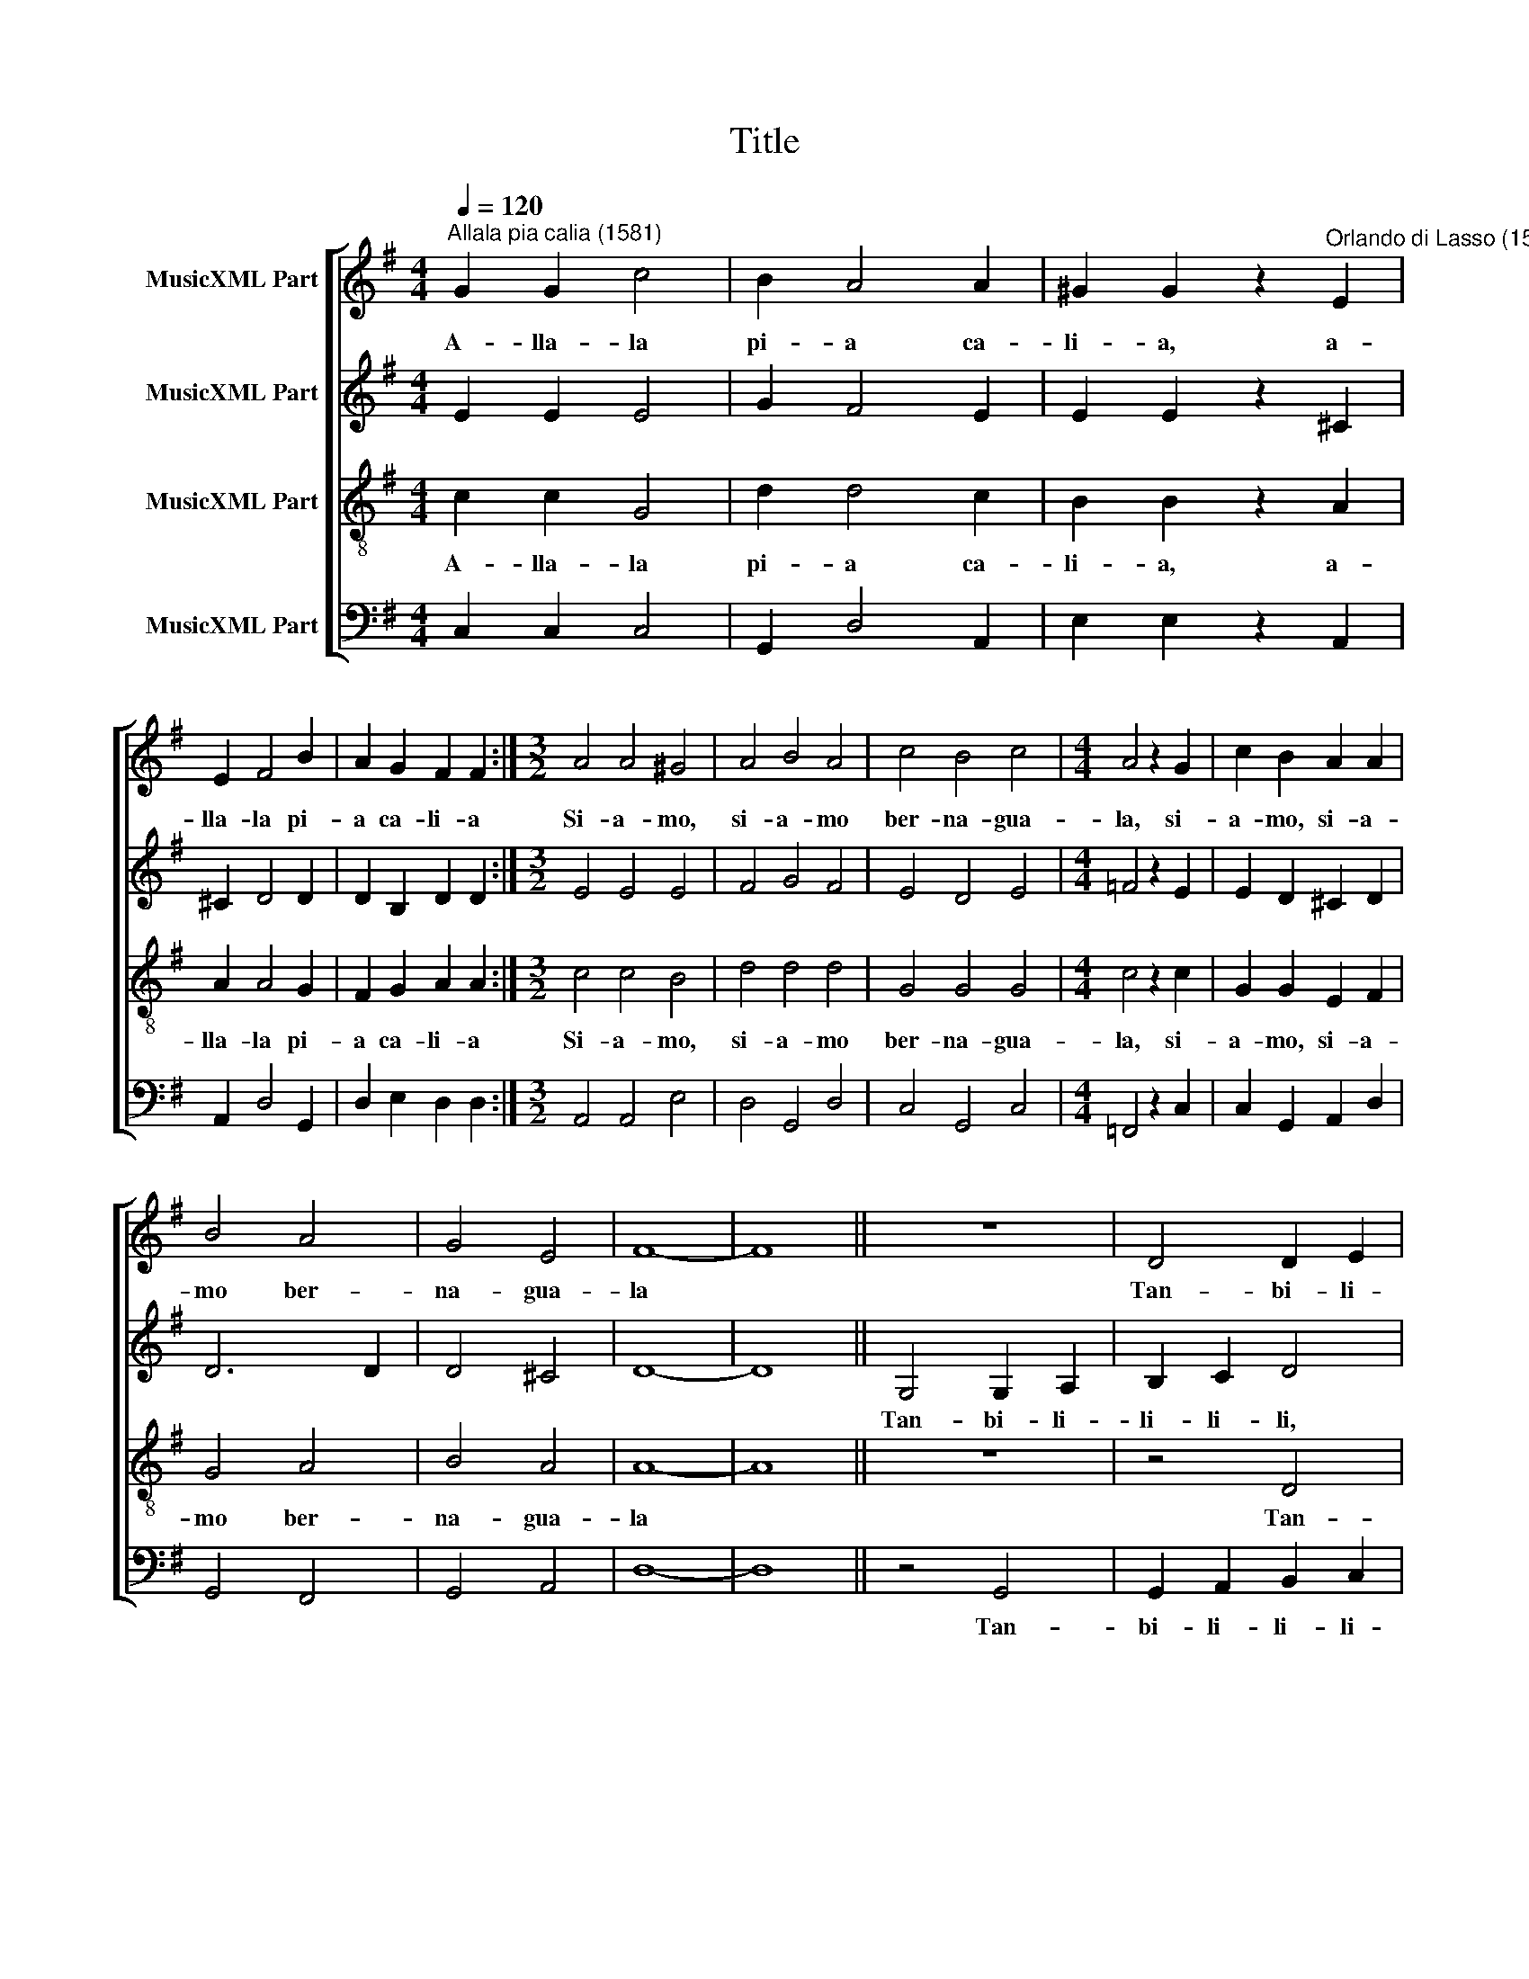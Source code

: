X:1
T:Title
%%score [ 1 2 3 4 ]
L:1/8
Q:1/4=120
M:4/4
K:G
V:1 treble nm="MusicXML Part"
V:2 treble nm="MusicXML Part"
V:3 treble-8 nm="MusicXML Part"
V:4 bass nm="MusicXML Part"
V:1
"^Allala pia calia (1581)" G2 G2 c4 | B2 A4 A2 | ^G2 G2 z2"^Orlando di Lasso (1532-1594)" E2 | %3
w: A- lla- la|pi- a ca-|li- a, a-|
 E2 F4 B2 | A2 G2 F2 F2 :|[M:3/2] A4 A4 ^G4 | A4 B4 A4 | c4 B4 c4 |[M:4/4] A4 z2 G2 | c2 B2 A2 A2 | %10
w: lla- la pi-|a ca- li- a|Si- a- mo,|si- a- mo|ber- na- gua-|la, si-|a- mo, si- a-|
 B4 A4 | G4 E4 | F8- | F8 || z8 | D4 D2 E2 | F2 G2 A4 | E4 E2 F2 | G2 A2 B4 | z8 | B4 B2 ^c2 | %21
w: mo ber-|na- gua-|la|||Tan- bi- li-|li- li- li,|tan- bi- li-|li- li- li,||tan- bi- li-|
 ^d8- | d8 || B2 B2 B2 c2 | A2 B2 G2 F2 | E4 ^G2 A2 | B2 c2 d2 e2 | d2 d2 uG2 G2 | %28
w: li.||Schin- chi- na ba-|cu, san- ta gam-|ba, gli, gli|pam- pa- na ca-|li- a, ca- li-|
"^___________" G8- |"^___________________________________________" G8- | G8- | G8- | G8 || G4 G4 | %34
w: a|||||Cian, cian|
 F2 F4 B2 | B4 cc c2 | B2 A2"^Allala pia calia - Seite 2" A4 | z8 |"^p" F2 F2 F2 F2 | F2 F2 F2 F2 | %40
w: ni- ni gua,|gua, a- ni- a|ca- tu- ba.||He, he, he, he,|ha, ha, ha, ha,|
 G2 G2 G2 G2 | G6 G2 | G4 G4 | F4 F4 | G2 A2 G2 F2 | G2 A2 G2 F2 | G4 E4- | E2 E2 A4 | ^G4 A4 | %49
w: ho, ho, ho, ho!|Cu- ca-|na- ca-|li- a|ri- te a- pi-|ce scu- tu- tu-|ni, la|* pi- a|pi- ce|
 z4 F4- | F2 F2 A4 | ^G4 A4 | F2 G2 E4 | F2 G4 F2 | E4 E2 F2- |"^_____" F2 G2 E4 | F4 z4 | B6 B2 | %58
w: ber|* lin- gua-|mi- nu|cha- ra- chi-|re, cha- ra-|chi- re, cha-|* ra- chi-|re,|Et non|
 B4 A4 |"^gnam, 4x" GGGG F4 | z4 B4- | B2 B2 B4 | A4 G4 | G4 F4 | z4 G4- | G2 G2 G2 G2 | %66
w: gen- te|* * * * gnam|ch'a|* ma fi-|glia gen-|til- huom!|Non|* cu- ra- re|
 G2 F2 E2 E2 | ^D4 uE2 G2 | F2 G2 G2 E2 | G2 G2 G4 | B2 A2 G2 G2 | F4 B2 A2 | G2 G2 F4 | z4 G4 | %74
w: ber- lin- ga- mi-|num ch'a- mar|fos- se chis- sa|ho- mi- num|a- re bus- ca-|ni, a- re|bus- ca- ni!|A|
 A6 G2 | F6 G2 | E6 G2 | F6 A2 |"^Allala pia calia - Seite 3" A6 B2 | c6 B2 | d6 d2 | ^c8- | c8 | %83
w: la cu-|ra chi|de cu-|a, a|la cu-|ra chi|de cu-|a||
 ud2 dd dd B2- | B2 E2 E2 E2 | F8 |: G2 G2 c4 | B2 A4 A2 | ^G2 G2 z2 E2 | E2 F4 B2 | A2 G2 F2 F2 :| %91
w: A- re- pa- ti- cha- che|* sia- mo bes-|chin|A- lla- la|pi- a ca-|li- a, a-|lla- la pi-|a ca- li- a|
[M:3/2] A4 A4 ^G4 | A4 B4 A4 | c4 B4 c4 |[M:4/4] A4 z2 G2 | c2 B2 A2 A2 | B4 A4 | G4 E4 | F8- | %99
w: Si- a- mo,|si- a- mo,|ber- na- gua|la, si-|a- mo, si- a-|mo ber-|na- gua-|la|
 F8 || z8 | D4 D2 E2 | F2 G2 A4 | E4 E2 F2 | G2 A2 B4 | z8 | B4 B2 ^c2 | ^d8- | d8 |] %109
w: ||Tan- bi- li-|li- li- li,|tan- bi- li-|li- li- li,||tan- bi- li-|li.||
V:2
 E2 E2 E4 | G2 F4 E2 | E2 E2 z2 ^C2 | ^C2 D4 D2 | D2 B,2 D2 D2 :|[M:3/2] E4 E4 E4 | F4 G4 F4 | %7
w: |||||||
 E4 D4 E4 |[M:4/4] =F4 z2 E2 | E2 D2 ^C2 D2 | D6 D2 | D4 ^C4 | D8- | D8 || G,4 G,2 A,2 | %15
w: |||||||Tan- bi- li-|
 B,2 C2 D4 | A,4 A,2 B,2 | C2 D2 E4 | B,4 B,2 A,2 | G,2 A,2 B,2 C2 | D6 E2 | F8- | F8 || %23
w: li- li- li,|tan- bi- li-|li- li- li,|tan- bi- li-|li- li- li, li-|li- li-|li||
 E2 ^D2 E2 E2 | F2 G2 E2 D2 | B,4 E2 E2 | G2 G2 G2 G2 | F2 G2 uE2 E2 | E4 D2 D2 | E4 E2 E2 | %30
w: |||||||
 D4 E2 E2 | E8- | E8 || E4 E4 | D2 D4 D2 | D4 EE E2 | D2 ^C2 C4 | z8 | D2 D2 D2 D2 | D2 D2 D2 D2 | %40
w: ||||||||||
 D2 D2 D2 D2 | E6 E2 | E4 D4 | D4 D4 | D2 D2 D2 D2 | D2 D2 D2 D2 | D4 C4- | C2 C2 E4 | E4 ^C4 | %49
w: |||||||||
 z4 D4- | D2 D2 E4 | E4 ^C4 | D2 D2 ^C4 | D2 D4 D2 | B,4 ^C2 D2- | D2 D2 ^C4 | D4 z4 | D6 D2 | %58
w: |||||||||
 D4 D4 | DDDD D4 | z4 D4- | D2 D2 D4 | D4 D4 | D4 D4 | z4 D4- | D2 E2 D2 E2 | D2 D2 B,2 A,2 | %67
w: |||||||||
 B,4 u^C2 D2 | D2 E2 D2 C2 | D2 D2 E4 | G2 F2 E2 E2 | D4 G2 F2 | E2 E2 D4 | z4 D4 | =F6 E2 | %75
w: ||||||||
 D6 D2 | ^C6 E2 | ^D6 E2 | F6 G2 | E6 E2 | F6 G2 | E8- | E8 | uA,2 A,A, A,A, D2- | D2 C2 C2 B,2 | %85
w: ||||||||||
 F8 |: E2 E2 E4 | G2 F4 E2 | E2 E2 z2 ^C2 | ^C2 D4 D2 | D2 B,2 D2 D2 :|[M:3/2] E4 E4 E4 | %92
w: |||||||
 F4 G4 F4 | E4 D4 E4 |[M:4/4] =F4 z2 E2 | E2 D2 ^C2 D2 | D6 D2 | D4 ^C4 | D8- | D8 || G,4 G,2 A,2 | %101
w: ||||||||Tan- bi- li-|
 B,2 C2 D4 | A,4 A,2 B,2 | C2 D2 E4 | B,4 B,2 A,2 | G,2 A,2 B,2 C2 | D6 E2 | F8- | F8 |] %109
w: li- li- li,|tan- bi- li-|li- li- li,|tan- bi- li-|li- li- li, li-|li- li-|li||
V:3
 c2 c2 G4 | d2 d4 c2 | B2 B2 z2 A2 | A2 A4 G2 | F2 G2 A2 A2 :|[M:3/2] c4 c4 B4 | d4 d4 d4 | %7
w: A- lla- la|pi- a ca-|li- a, a-|lla- la pi-|a ca- li- a|Si- a- mo,|si- a- mo|
 G4 G4 G4 |[M:4/4] c4 z2 c2 | G2 G2 E2 F2 | G4 A4 | B4 A4 | A8- | A8 || z8 | z4 D4 | D2 E2 F2 G2 | %17
w: ber- na- gua-|la, si-|a- mo, si- a-|mo ber-|na- gua-|la|||Tan-|bi- li- li- li-|
 A4 E4 | E2 F2 G2 A2 | B4 G4 | F4 F4 | B8- | B8 || G2 F2 G2 G2 | d2 d2 c2 A2 | ^G4 B2 c2 | %26
w: li, tan-|bi- li- li- li-|li, tan-|bi- li-|li||Schin- chi- na ba-|cu, san- ta gam-|ba, gli, gli|
 d2 e2 B2 c2 | A2 B2 uc2 c2 | c4 B2 B2 | B4 c2 c2 | B4 c2 c2 | c8- | c8 || B4 c4 | A2 A4 G2 | %35
w: pam- pa- na ca-|li- a, ca- li-|a- ca- li-|a, ca- li-|a, ca- li-|a||Cian, cian|ni- ni gua,|
 G4 GG G2 | G2 E2 E4 | z8 | A2 A2 A2 A2 | B2 B2 B2 B2 | B2 B2 B2 B2 | c6 c2 | c4 B4 | A4 A4 | %44
w: gua, a- ni- a|ca- tu- ba.||He, he, he, he,|ha, ha, ha, ha,|ho, ho, ho, ho!|Cu- ca-|na- ca-|li- a|
 B2 A2 B2 A2 | B2 A2 B2 A2 | B4 G4- | G2 G2 c4 | B4 A4 | z4 A4- | A2 A2 c4 | B4 A4 | A2 B2 A4 | %53
w: ri- te a- pi-|ce scu- tu- tu-|ni, la|* pi- a|pi- ce|ber|* lin- gua-|mi- nu|cha- ra- chi-|
 A2 B4 A2 | ^G4 A2 A2- |"^_____" A2 B2 A4 | A4 z4 | G6 G2 | G4 F4 |"^gnam, 4x" BBBB A4 | z4 G4- | %61
w: re, cha- ra-|chi- re, cha-|* ra- chi-|re,|Et non|gen- te|* * * * gnam|ch'a|
 G2 G2 G4 | F4 B4 | B4 A4 | z4 B4- | B2 c2 B2 c2 | B2 A2 G2 E2 | F4 uA2 B2 | A2 c2 B2 A2 | %69
w: * ma fi-|glia gen-|til- huom!|Non|* cu- ra- re|ber- lin- ga- mi-|num ch'a- mar|fos- se chis- sa|
 B2 B2 c4 | d2 d2 B3 c | A4 d2 d2 | B3 c A4 | z4 B4 | c6 c2 | A6 B2 | A6 B2 | B6 ^c2 | d6 d2 | %79
w: ho- mi- num|a- re bus- ca-|ni, a- re|bus- ca- ni!|A|la cu-|ra chi|de cu-|a, a|la cu-|
 G6 G2 | A6 B2 | A8- | A8 | uF2 FF FF G2- | G2 G2 G2 G2 | A8 |: c2 c2 G4 | d2 d4 c2 | B2 B2 z2 A2 | %89
w: ra chi|de cu-|a||A- re- pa- ti- cha- che|* sia- mo bes-|chin|A- lla- la|pi- a ca-|li- a, a-|
 A2 A4 G2 | F2 G2 A2 A2 :|[M:3/2] c4 c4 B4 | d4 d4 d4 | G4 G4 G4 |[M:4/4] c4 z2 c2 | G2 G2 E2 F2 | %96
w: lla- la pi-|a ca- li- a|Si- a- mo,|si- a- mo,|ber- na- gua|la, si-|a- mo, si- a-|
 G4 A4 | B4 A4 | A8- | A8 || z8 | z4 D4 | D2 E2 F2 G2 | A4 E4 | E2 F2 G2 A2 | B4 G4 | F4 F4 | B8- | %108
w: mo ber-|na- gua-|la|||Tan-|bi- li- li- li-|li, tan-|bi- li- li- li-|li, tan-|bi- li-|li|
 B8 |] %109
w: |
V:4
 C,2 C,2 C,4 | G,,2 D,4 A,,2 | E,2 E,2 z2 A,,2 | A,,2 D,4 G,,2 | D,2 E,2 D,2 D,2 :| %5
w: |||||
[M:3/2] A,,4 A,,4 E,4 | D,4 G,,4 D,4 | C,4 G,,4 C,4 |[M:4/4] =F,,4 z2 C,2 | C,2 G,,2 A,,2 D,2 | %10
w: |||||
 G,,4 F,,4 | G,,4 A,,4 | D,8- | D,8 || z4 G,,4 | G,,2 A,,2 B,,2 C,2 | D,4 A,,4 | %17
w: ||||Tan-|bi- li- li- li-|li, tan-|
 A,,2 B,,2 C,2 D,2 | E,4 E,,4 | E,,2 F,,2 G,,2 A,,2 | B,,8- | B,,8- | B,,8 || E,2 B,,2 E,2 C,2 | %24
w: bi- li- li- li-|li, tan-|bi- li- li- li-|li||||
 D,2 G,2 C,2 D,2 | E,4 E,2 A,2 | G,2 C,2 G,2 C,2 | D,2 G,,2 uC,2 C,2 | C,4 G,2 G,2 | E,4 C,2 C,2 | %30
w: ||||||
 G,,4 C,2 C,2 | C,8- | C,8 || E,4 C,4 | D,2 D,4 G,,2 | G,,4 C,C, C,2 | G,,2 A,,2 A,,4 | z8 | %38
w: ||||||||
 D,2 D,2 D,2 D,2 | B,,2 B,,2 B,,2 B,,2 | G,,2 G,,2 G,,2 G,,2 | C,6 C,2 | C,4 G,,4 | D,4 D,4 | %44
w: ||||||
 G,2 F,2 G,2 D,2 | G,2 F,2 G,2 D,2 | G,4 C,4- | C,2 C,2 A,,4 | E,4 A,,4 | z4 D,4- | D,2 D,2 A,,4 | %51
w: |||||||
 E,4 A,,4 | D,2 G,,2 A,,4 | D,2 G,4 D,2 | E,4 A,,2 D,2- | D,2 G,,2 A,,4 | D,,4 z4 | G,,6 G,,2 | %58
w: |||||||
 G,,4 D,4 | G,,G,,G,,G,, D,4 | z4 G,,4- | G,,2 G,,2 G,,4 | D,4 G,,4 | G,,4 D,4 | z4 G,4- | %65
w: |||||||
 G,2 C,2 G,2 C,2 | G,2 D,2 E,2 C,2 | B,,4 uA,,2 G,,2 | D,2 C,2 G,2 A,2 | G,2 G,2 C,4 | %70
w: |||||
 G,,2 D,2 E,3 C, | D,4 G,,2 D,2 | E,3 C, D,4 | z4 G,4 | =F,6 C,2 | D,6 G,,2 | A,,6 E,,2 | %77
w: |||||||
 B,,6 A,,2 | D,6 G,,2 | C,6 E,2 | D,6 G,,2 | A,,8- | A,,8 | uD,2 D,D, D,D, G,,2- | %84
w: |||||||
 G,,2 C,2 C,2 E,2 | D,8 |: C,2 C,2 C,4 | G,,2 D,4 A,,2 | E,2 E,2 z2 A,,2 | A,,2 D,4 G,,2 | %90
w: ||||||
 D,2 E,2 D,2 D,2 :|[M:3/2] A,,4 A,,4 E,4 | D,4 G,,4 D,4 | C,4 G,,4 C,4 |[M:4/4] =F,,4 z2 C,2 | %95
w: |||||
 C,2 G,,2 A,,2 D,2 | G,,4 F,,4 | G,,4 A,,4 | D,8- | D,8 || z4 G,,4 | G,,2 A,,2 B,,2 C,2 | %102
w: |||||Tan-|bi- li- li- li-|
 D,4 A,,4 | A,,2 B,,2 C,2 D,2 | E,4 E,,4 | E,,2 F,,2 G,,2 A,,2 | B,,8- | B,,8- | B,,8 |] %109
w: li, tan-|bi- li- li- li-|li, tan-|bi- li- li- li-|li|||

